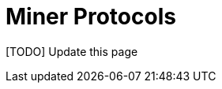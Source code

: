 = Miner Protocols

[TODO] Update this page

// We describe the protocols executed when a new miners registers with a
// syndicate member, or wants to cash out and leave the pool.

// == New Miner Registration

// A miner register with any of the syndicate members by following the
// protocol to create a new authentication token. This can follow any of
// the well known protocols like OAuth. The miner submits a public key to
// which it should receive payouts.

// A miner can obtain a similar authentication token from multiple
// syndicate members. The miner should use the same public key to
// register with multiple syndicate members.

// Using this authentication token, the miner can open a communication
// channel to send and receive stratum messages to the syndicate members.

// At the end of the miner registration, the miner is in a position to
// start sending shares to the syndicate.

// .New Miner Registration
// [plantuml, target=intial-setup]
// ....
// @startuml

// group Syndicate Member 1
// NewMiner --> SyndicateMember_1: Register using HTTP API
// NewMiner <-- SyndicateMember_1: Auth token 1
// NewMiner --> SyndicateMember_1: Submit public key

// NewMiner <--> SyndicateMember_1: Stratum communication
// end

// group Syndicate Member 2
// NewMiner --> SyndicateMember_2: Register using HTTP API
// NewMiner <-- SyndicateMember_2: Auth token 2
// NewMiner --> SyndicateMember_2: Submit public key

// NewMiner <--> SyndicateMember_2: Stratum communication
// end
// @enduml
// ....

// == Miner Cash Out And Leave the Pool


